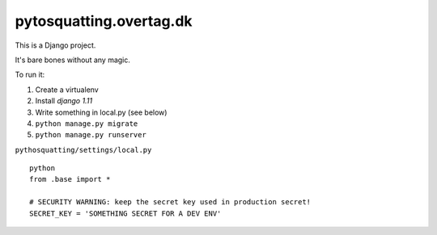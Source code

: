 ========================
pytosquatting.overtag.dk
========================

This is a Django project.

It's bare bones without any magic.

To run it:

#. Create a virtualenv
#. Install `django 1.11`
#. Write something in local.py (see below)
#. ``python manage.py migrate``
#. ``python manage.py runserver``


``pythosquatting/settings/local.py`` ::

  python
  from .base import *

  # SECURITY WARNING: keep the secret key used in production secret!
  SECRET_KEY = 'SOMETHING SECRET FOR A DEV ENV'

